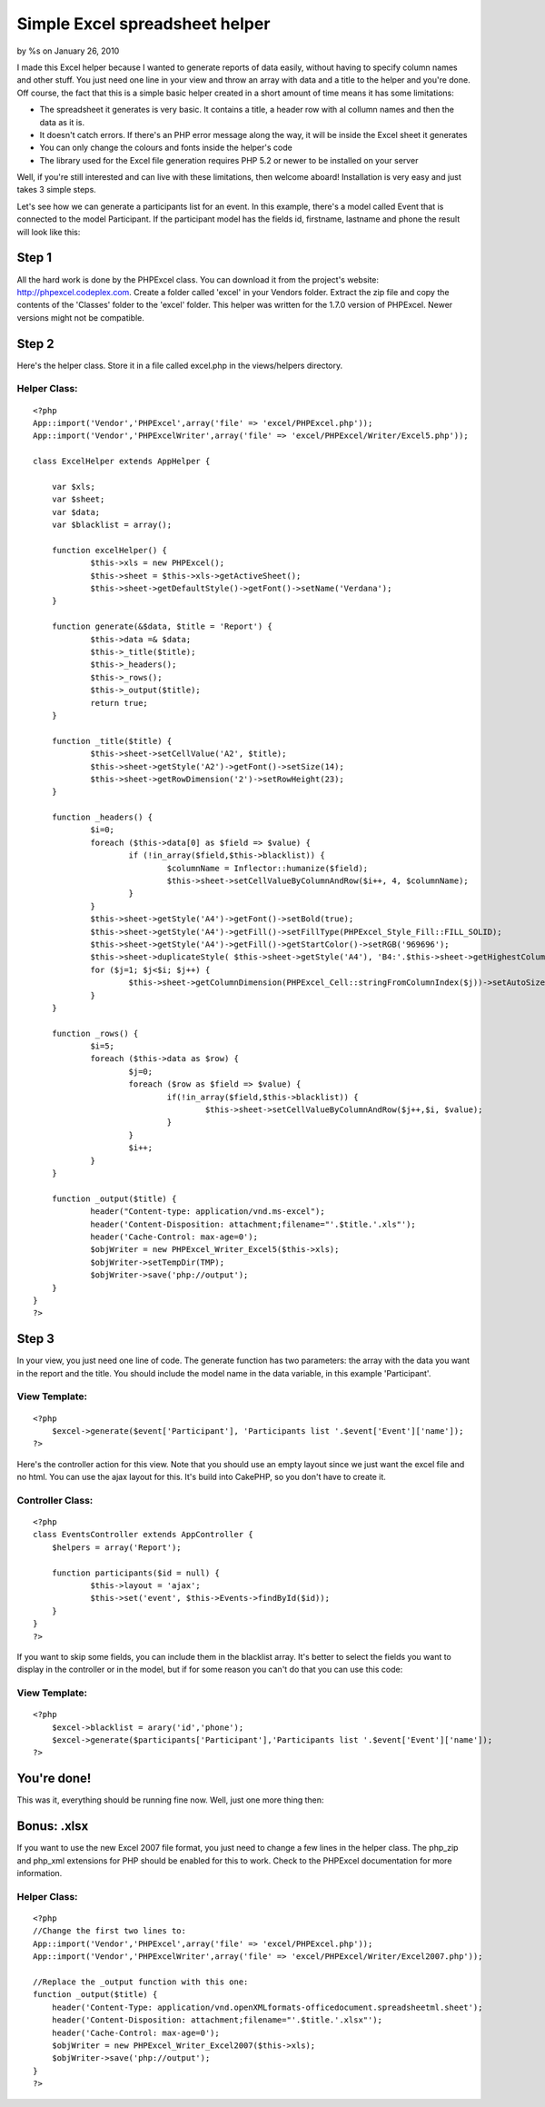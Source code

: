 

Simple Excel spreadsheet helper
===============================

by %s on January 26, 2010

I made this Excel helper because I wanted to generate reports of data
easily, without having to specify column names and other stuff. You
just need one line in your view and throw an array with data and a
title to the helper and you're done.
Off course, the fact that this is a simple basic helper created in a
short amount of time means it has some limitations:

+ The spreadsheet it generates is very basic. It contains a title, a
  header row with al collumn names and then the data as it is.
+ It doesn't catch errors. If there's an PHP error message along the
  way, it will be inside the Excel sheet it generates
+ You can only change the colours and fonts inside the helper's code
+ The library used for the Excel file generation requires PHP 5.2 or
  newer to be installed on your server

Well, if you're still interested and can live with these limitations,
then welcome aboard! Installation is very easy and just takes 3 simple
steps.

Let's see how we can generate a participants list for an event. In
this example, there's a model called Event that is connected to the
model Participant. If the participant model has the fields id,
firstname, lastname and phone the result will look like this:


Step 1
~~~~~~
All the hard work is done by the PHPExcel class. You can download it
from the project's website: `http://phpexcel.codeplex.com`_. Create a
folder called 'excel' in your Vendors folder. Extract the zip file and
copy the contents of the 'Classes' folder to the 'excel' folder. This
helper was written for the 1.7.0 version of PHPExcel. Newer versions
might not be compatible.


Step 2
~~~~~~
Here's the helper class. Store it in a file called excel.php in the
views/helpers directory.

Helper Class:
`````````````

::

    <?php 
    App::import('Vendor','PHPExcel',array('file' => 'excel/PHPExcel.php'));
    App::import('Vendor','PHPExcelWriter',array('file' => 'excel/PHPExcel/Writer/Excel5.php'));
    
    class ExcelHelper extends AppHelper {
    	
    	var $xls;
    	var $sheet;
    	var $data;
    	var $blacklist = array();
    	
    	function excelHelper() {
    		$this->xls = new PHPExcel();
    		$this->sheet = $this->xls->getActiveSheet();
    		$this->sheet->getDefaultStyle()->getFont()->setName('Verdana');
    	}
    				 
    	function generate(&$data, $title = 'Report') {
    	 	$this->data =& $data;
    	 	$this->_title($title);
    	 	$this->_headers();
    	 	$this->_rows();
    	 	$this->_output($title);
    	 	return true;
    	}
    	
    	function _title($title) {
    		$this->sheet->setCellValue('A2', $title);
    		$this->sheet->getStyle('A2')->getFont()->setSize(14);
    		$this->sheet->getRowDimension('2')->setRowHeight(23);
    	}
    
    	function _headers() {
    		$i=0;
    		foreach ($this->data[0] as $field => $value) {
    			if (!in_array($field,$this->blacklist)) {
    				$columnName = Inflector::humanize($field);
    				$this->sheet->setCellValueByColumnAndRow($i++, 4, $columnName);
    			}
    		}
    		$this->sheet->getStyle('A4')->getFont()->setBold(true);
    		$this->sheet->getStyle('A4')->getFill()->setFillType(PHPExcel_Style_Fill::FILL_SOLID);
    		$this->sheet->getStyle('A4')->getFill()->getStartColor()->setRGB('969696');
    		$this->sheet->duplicateStyle( $this->sheet->getStyle('A4'), 'B4:'.$this->sheet->getHighestColumn().'4');
    		for ($j=1; $j<$i; $j++) {
    			$this->sheet->getColumnDimension(PHPExcel_Cell::stringFromColumnIndex($j))->setAutoSize(true);
    		}
    	}
    		
    	function _rows() {
    		$i=5;
    		foreach ($this->data as $row) {
    			$j=0;
    			foreach ($row as $field => $value) {
    				if(!in_array($field,$this->blacklist)) {
    					$this->sheet->setCellValueByColumnAndRow($j++,$i, $value);
    				}
    			}
    			$i++;
    		}
    	}
    			
    	function _output($title) {
    		header("Content-type: application/vnd.ms-excel"); 
    		header('Content-Disposition: attachment;filename="'.$title.'.xls"');
    		header('Cache-Control: max-age=0');
    		$objWriter = new PHPExcel_Writer_Excel5($this->xls);
    		$objWriter->setTempDir(TMP);
    		$objWriter->save('php://output');
    	}
    }
    ?>



Step 3
~~~~~~
In your view, you just need one line of code. The generate function
has two parameters: the array with the data you want in the report and
the title. You should include the model name in the data variable, in
this example 'Participant'.

View Template:
``````````````

::

    <?php
    	$excel->generate($event['Participant'], 'Participants list '.$event['Event']['name']);
    ?>

Here's the controller action for this view. Note that you should use
an empty layout since we just want the excel file and no html. You can
use the ajax layout for this. It's build into CakePHP, so you don't
have to create it.

Controller Class:
`````````````````

::

    <?php 
    class EventsController extends AppController {
    	$helpers = array('Report');
    	
    	function participants($id = null) {
    		$this->layout = 'ajax';
    		$this->set('event', $this->Events->findById($id));
    	}
    }
    ?>

If you want to skip some fields, you can include them in the blacklist
array. It's better to select the fields you want to display in the
controller or in the model, but if for some reason you can't do that
you can use this code:

View Template:
``````````````

::

    <?php
    	$excel->blacklist = arary('id','phone');
    	$excel->generate($participants['Participant'],'Participants list '.$event['Event']['name']);
    ?>



You're done!
~~~~~~~~~~~~
This was it, everything should be running fine now. Well, just one
more thing then:


Bonus: .xlsx
~~~~~~~~~~~~
If you want to use the new Excel 2007 file format, you just need to
change a few lines in the helper class. The php_zip and php_xml
extensions for PHP should be enabled for this to work. Check to the
PHPExcel documentation for more information.


Helper Class:
`````````````

::

    <?php 
    //Change the first two lines to:
    App::import('Vendor','PHPExcel',array('file' => 'excel/PHPExcel.php'));
    App::import('Vendor','PHPExcelWriter',array('file' => 'excel/PHPExcel/Writer/Excel2007.php'));
    
    //Replace the _output function with this one:
    function _output($title) {
    	header('Content-Type: application/vnd.openXMLformats-officedocument.spreadsheetml.sheet');
    	header('Content-Disposition: attachment;filename="'.$title.'.xlsx"');
    	header('Cache-Control: max-age=0');
    	$objWriter = new PHPExcel_Writer_Excel2007($this->xls);
    	$objWriter->save('php://output');
    }
    ?>



.. _http://phpexcel.codeplex.com: http://phpexcel.codeplex.com/
.. meta::
    :title: Simple Excel spreadsheet helper
    :description: CakePHP Article related to excel,spreadsheet,report,Helpers
    :keywords: excel,spreadsheet,report,Helpers
    :copyright: Copyright 2010 
    :category: helpers

